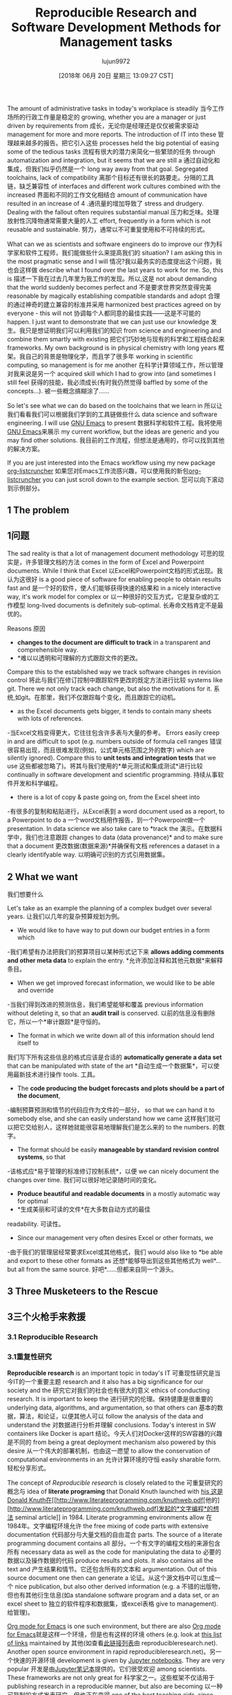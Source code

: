 #+TITLE: Reproducible Research and Software Development Methods for Management tasks
#+URL: https://dfeich.github.io/www/org-mode/emacs/reproducible-research/2018/05/20/reproducible-research-for-management.html
#+AUTHOR: lujun9972
#+TAGS: raw
#+DATE: [2018年 06月 20日 星期三 13:09:27 CST]
#+LANGUAGE:  zh-CN
#+OPTIONS:  H:6 num:nil toc:t n:nil ::t |:t ^:nil -:nil f:t *:t <:nil
The amount of administrative tasks in today's workplace is steadily
当今工作场所的行政工作量是稳定的
growing, whether you are a manager or just driven by requirements from
成长，无论你是经理还是仅仅被需求驱动
management for more and more reports. The introduction of IT into these
管理越来越多的报告。把它引入这些
processes held the big potential of easing some of the tedious tasks
流程有很大的潜力来简化一些繁琐的任务
through automatization and integration, but it seems that we are still a
通过自动化和集成，但我们似乎仍然是一个
long way away from that goal. Segregated toolchains, lack of compatibility
离那个目标还有很长的路要走。分隔的工具链，缺乏兼容性
of interfaces and different work cultures combined with the increased
界面和不同的工作文化相结合
amount of communication have resulted in an increase of
4 .通讯量的增加导致了
stress and drudgery. Dealing with the fallout often requires substantial manual
压力和乏味。处理放射性沉降物通常需要大量的人工
effort, frequently in a form which is not reusable and sustainable.
努力，通常以不可重复使用和不可持续的形式。

What can we as scientists and software engineers do to improve our
作为科学家和软件工程师，我们能做些什么来提高我们的
situation? I am asking this in the most pragmatic sense and I will
情况?我以最务实的态度提出这个问题，我也会这样做
describe what I found over the last years to work for me. So, this is
描述一下我在过去几年里为我工作的发现。所以,这是
not about demanding that the world suddenly becomes perfect and
不是要求世界突然变得完美
reasonable by magically establishing compatible standards and adopt
合理的通过神奇的建立兼容的标准并采用
harmonized best practices agreed on by everyone - this will not
协调每个人都同意的最佳实践——这是不可能的
happen. I just want to demonstrate that we can just use our knowledge
发生。我只是想证明我们可以利用我们的知识
from science and engineering and combine them smartly with existing
把它们巧妙地与现有的科学和工程结合起来
frameworks. My own background is in physical chemistry with long years
框架。我自己的背景是物理化学，而且学了很多年
working in scientific computing, so management is for me another
在科学计算领域工作，所以管理对我来说是另一个
acquired skill which I had to grow into (and sometimes I still feel
获得的技能，我必须成长(有时我仍然觉得
baffled by some of the concepts...).
被一些概念搞糊涂了……

So let's see what we can do based on the toolchains that we learn in
所以让我们看看我们可以根据我们学到的工具链做些什么
data science and software engineering. I will use [[https://www.gnu.org/software/emacs/][GNU Emacs]] to present
数据科学和软件工程。我将使用[[https://www.gnu.org/software/emacs/][GNU Emacs]]来展示
my current workflow, but the ideas are generic and you may find other solutions.
我目前的工作流程，但想法是通用的，你可以找到其他的解决方案。

If you are just interested into the Emacs workflow using my new package [[https://github.com/dfeich/org-listcruncher][org-listcruncher]]
如果您对Emacs工作流感兴趣，可以使用我的新包[[https://github.com/dfeich/org-listcruncher][org-listcruncher]]
you can just scroll down to the example section.
您可以向下滚动到示例部分。

** 1 The problem
** 1问题

The sad reality is that a lot of management document methodology
可悲的现实是，许多管理文档的方法
comes in the form of Excel and Powerpoint documents. While I think that Excel
以Excel和Powerpoint文档的形式出现。我认为这很好
is a good piece of software for enabling people to obtain results fast and
是一个好的软件，使人们能够获得快速的结果和
in a nicely interactive way, it's work model for complex or
以一种很好的交互方式，它是复杂或的工作模型
long-lived documents is definitely sub-optimal.
长寿命文档肯定不是最优的。

Reasons
原因

- *changes to the document are difficult to track* in a transparent and comprehensible way.
- *难以以透明和可理解的方式跟踪文件的更改。
Compare this to the established way we track software changes in revision control
将此与我们在修订控制中跟踪软件更改的既定方法进行比较
systems like git. There we not only track each change, but also the motivations for it.
系统,如git。在那里，我们不仅跟踪每个变化，而且跟踪它的动机。
- as the Excel documents gets bigger, it tends to contain many sheets with lots of references.
-当Excel文档变得更大，它往往包含许多表与大量的参考。
Errors easily creep in and are difficult to spot (e.g. numbers outside of formula cell ranges
错误很容易出现，而且很难发现(例如，公式单元格范围之外的数字)
which are silently ignored). Compare this to *unit tests and integration tests* that we use
这些都被忽略了)。将其与我们使用的*单元测试和集成测试*进行比较
continually in software development and scientific programming.
持续从事软件开发和科学编程。
- there is a lot of copy & paste going on, from the Excel sheet into
-有很多的复制和粘贴进行，从Excel表到
a word document used as a report, to a Powerpoint to do a
一个word文档用作报告，到一个Powerpoint做一个
presentation. In data science we also take care to *track the
演示。在数据科学中，我们也注意跟踪
changes to data (data provenance)* and to make sure that a document
更改数据(数据来源)*并确保有文档
references a dataset in a clearly identifyable way.
以明确可识别的方式引用数据集。

** 2 What we want
我们想要什么

Let's take as an example the planning of a complex budget over several years.
让我们以几年的复杂预算规划为例。

- We would like to have way to put down our budget entries in a form which
-我们希望有办法把我们的预算项目以某种形式记下来
*allows adding comments and other meta data* to explain the entry.
*允许添加注释和其他元数据*来解释条目。
- When we get improved forecast information, we would like to be able and override
-当我们得到改进的预测信息，我们希望能够和覆盖
previous information without deleting it, so that an *audit trail* is conserved.
以前的信息没有删除它，所以一个*审计跟踪*是守恒的。
- The format in which we write down all of this information should lend itself to
我们写下所有这些信息的格式应该是合适的
*automatically generate a data set* that can be manipulated with state of the art
*自动生成一个数据集*，可以使用最新技术进行操作
tools.
工具。
- The *code producing the budget forecasts and plots should be a part of the document*,
-编制预算预测和情节的代码应作为文件的一部分，
so that we can hand it to somebody else, and she can easily understand how we came
这样我们就可以把它交给别人，这样她就能很容易地理解我们是怎么来的
to the numbers.
的数字。
- The format should be easily *manageable by standard revision control systems*, so that
-该格式应*易于管理的标准修订控制系统*，以便
we can nicely document the changes over time.
我们可以很好地记录随时间的变化。
- *Produce beautiful and readable documents* in a mostly automatic way for optimal
- *生成美丽和可读的文件*在大多数自动方式的最佳
readability.
可读性。
- Since our management very often desires Excel or other formats, we
-由于我们的管理层经常要求Excel或其他格式，我们
would also like to *be able and export to these other formats as
还想*能够导出到这些其他格式为
well*... but all from the same source.
好吧*……但都来自同一个源头。

** 3 Three Musketeers to the Rescue
** 3三个火枪手来救援

*** 3.1 Reproducible Research
*** 3.1重复性研究

*Reproducible research* is an important topic in today's IT
可重现性研究是当今IT的一个重要主题
research and it also has a big significance for our society and the
研究它对我们的社会也有很大的意义
ethics of conducting research. It is important to keep the
进行研究的伦理。保持健康是很重要的
underlying data, algorithms, and argumentation, so that others can
基本的数据，算法，和论证，以便其他人可以
follow the analysis of the data and understand the
对数据进行分析并理解
conclusions. Today's interest in SW containers like Docker is apart
结论。今天人们对Docker这样的SW容器的兴趣是不同的
from being a great deployment mechanism also powered by this desire
从一个伟大的部署机制，也由这一愿望
to allow the conservation of computational environments in an
允许计算环境的守恒
easily sharable form.
轻松分享形式。

The concept of /Reproducible research/ is closely related to the
可重复研究的概念与
idea of *literate programing* that Donald Knuth launched with [[http://www.literateprogramming.com/knuthweb.pdf][his
这是Donald Knuth在[[http://www.literateprogramming.com/knuthweb.pdf]][他的][http://www.literateprogramming.com/knuthweb.pdf]发起的*文字编程*的想法
seminal article]] in 1984. Literate programming environments allow
在1984年。文字编程环境允许
the free mixing of code parts with extensive documentation
代码部分与大量文档的自由混合
parts. The source of a literate programming document contains all
部分。一个有文字的编程文档的来源包含所有
necessary data as well as the code for manipulating the data to
必要的数据以及操作数据的代码
produce results and plots. It also contains all the text and
产生结果和情节。它还包含所有的文本和
argumentation. Out of this source document one then can generate a
论证。从这个源文档中可以生成一个
nice publication, but also other derived information (e.g. a
不错的出版物，但也有其他衍生信息(如a
standalone software program and a data set, or an excel sheet to
独立的软件程序和数据集，或excel表格
give to management).
给管理)。

[[https://orgmode.org/][Org mode for Emacs]] is one such environment, but there are also
[[https://orgmode.org/][Org mode for Emacs]]就是这样一个环境，但是也有这样的环境
others (e.g. look at [[https://reproducibleresearch.net/links/][this list of links]] maintained by
其他(如查看[[https://ibleresearch.net/links/][此链接列表]]由
reproducibleresearch.net). Another open source environment in rapid
reproducibleresearch.net)。另一个快速的开源环境
development is given by [[http://jupyter.org/][Jupyter notebooks]]. They are very popular
开发是由[[http://jupyter.org/][Jupyter笔记本]]提供的。它们很受欢迎
among scientists. These frameworks are not only great for
科学家之一。这些框架不仅适用于
publishing research in a reproducible manner, but also are becoming
以一种可复制的方式发表研究，但也正在变得
one of the best teaching aids, since students can easily experiment
最好的教学辅助之一，因为学生可以很容易地进行实验
with self-contained documents.
与独立的文件。

*** 3.2 Software Best Practices
*** 3.2软件最佳实践

Changes of source code should be tracked by *revision control
源代码的更改应该通过*版本控制进行跟踪
systems* (RCS) like [[https://git-scm.com/][git]]. An optimal tracking is possible, if the
系统* (RCS)像[[https://git-scm.com/] [git]]。最优跟踪是可能的，如果
differences from one version of a document to the next can be
文档的不同版本之间可能存在差异
easily visualized. This usually requires that the document format
轻松可视化。这通常需要文档格式
is in a text based format and not some closed binary format.
是基于文本的格式，而不是一些封闭的二进制格式。
The RCS help us to track changes through time, and we also can
RCS帮助我们跟踪时间的变化，我们也可以
add metadata in the form of comments to explain the motivations for the
以注释的形式添加元数据来解释
changes.
的变化。

*Humans will make errors*, and each time one does something non-trivial, especially
*人会犯错误*，特别是每次做一些不平凡的事情
when it is of a repetitive nature, errors easily creep in. Also, doing changes
当它具有重复性时，错误很容易出现。同时,做改变
in one part of a complex thing may cause other parts of our wonderful ivory tower
在一件复杂的事情的一部分可能导致我们美妙的象牙塔的其他部分
computation to collapse. So, in SW engineering the ideas of *unit and intergration tests*
计算崩溃。因此，在软件工程中，需要考虑单元测试和集成测试
has become an accepted paradigm.
已成为公认的范例。

*Versioning.* Documents should be versioned in a clearly defined way similar as
*版本控制。*文档的版本应该像
to what we do with widely accepted standards like [[https://semver.org/][semantic versioning]].
到我们使用广泛接受的标准[[https://semver.org/][语义版本控制]]所做的事情。

*Templating and Repetition* Repetitive parts in a document, e.g. if
*模板和重复*文档中重复的部分，例如if
for a budget of many services a certain basic text/table/graphics
对于许多服务的预算，一定的基本文本/表格/图形
structure needs to be repeated multiple times, we would like to
结构需要重复多次，我们愿意
generate it by a single code block that we call with different
生成它的一个单一的代码块，我们调用不同的
arguments - and not by copy/paste and manual editing. Senseless
参数-而不是通过复制/粘贴和手动编辑。毫无意义的
repetition or copy/paste is useless human toil and leads to
重复或复制/粘贴是徒劳无功的
errors. later changes to the basic structure should not involve us
错误。以后对基本结构的修改不应该涉及到我们
in making changes in a hundered places.
在混乱的地方做出改变。

*** 3.3 Data Analysis Tools
*** 3.3数据分析工具

There exists a plethora of programming languages and libraries to
存在大量的编程语言和库
deal with data in all of its forms. In particular, *Python* is a
处理所有形式的数据。特别地，*Python*是一个
language which has found increasing adoption by the scientific
这种语言已被越来越多的科学工作者采用
community over the last decade. It is expressive and provides a
在过去的十年里。它是表达性的，并提供了一个
wealth of libraries and also frameworks for interactive data
丰富的库和交互式数据框架
analysis. Naturally there are other solutions as well, e.g. [[https://www.r-project.org/][the R
分析。当然，也有其他的解决方案，例如[[https://www.r-project.org/]]
project]].
项目]]。

Since I am a Python person, I will recommend the following libraries for tackling
由于我是一个Python人员，所以我将推荐以下库进行处理
the kind of management related problems we are talking about
我们正在讨论的与管理相关的问题

- [[https://pandas.pydata.org/][Pandas]]: easy-to-use data structures and data analysis tools
- [[https://pandas.pydata.org/][panda]]:易于使用的数据结构和数据分析工具
- [[http://www.numpy.org/][numpy]]: fundamental package for scientific computing. Used by Pandas
- [[http://www.numpy.org/][numpy]]:科学计算的基本包。使用的熊猫
- [[https://matplotlib.org/][matplotlib]] and [[https://seaborn.pydata.org/][seaborn]] for visualization
- [[https://matplotlib.org/][matplotlib]]和[[https://seaborn.pydata.org/][seaborn]]进行可视化

** 4 An example workflow using Emacs Org mode and python
** 4一个使用Emacs Org模式和python的示例工作流

In the following I will demonstrate my own planning workflow that I
在下面我将演示我自己的规划工作流程
built up over the last years using Emacs and its fabulous
在过去的几年里使用Emacs和它的神话
Org-Mode.
Org-Mode。

Emacs is a fantastic environment for programmers, since the whole
对于程序员来说，Emacs是一个非常好的环境
editor is an extensible lisp environment with a vibrant community producing
editor是一个可扩展的lisp环境，具有活跃的社区生成
new packages.
新包。

*** 4.1 Plan using an outliner
*** 4.1使用outliner进行计划

Outliners are ideal for jotting down thoughts and ideas. Some
外行是记录思想和想法的理想场所。一些
people may prefer mind-maps, but in the end the underlying data
人们可能更喜欢思维导图，但最终还是基础数据
structures are mostly identical. The outliner lists are certainly
结构基本相同。当然，例外的名单
more efficient for a proficient typist and are easily mixed with
更有效率的一个熟练的打字员，很容易混合
other parts of a text.
文本的其他部分。

I have used outlines for years for the initial planning of most tasks.
多年来，我一直使用提纲来初步规划大多数任务。
Actually the approach is now so engrained with me that I use lists as
实际上，这种方法现在对我来说已经根深蒂固了，我使用列表作为
the starting point for almost all documents I write. Their inherent
我写的几乎所有文档的起点。其固有的
simple structure allows to express the main ideas as top level items, and then
简单的结构允许表达的主要思想作为顶层项目，然后
use Sub-items to further refine them or add newer information in a way that
使用子项进一步细化它们或以以下方式添加更新的信息
is transparent.
是透明的。

I also have used this approach for drawing up project and service
我也用这种方法来制定项目和服务
budgets for our scientific computing section over the last years,
过去几年我们科学计算部门的预算，
But only now I implemented a better way to automatically derive a
但直到现在我实现了一个更好的方法来自动推出a
useful data structure from such a list in a new Emacs package
新Emacs包中此类列表的有用数据结构
[[https://github.com/dfeich/org-listcruncher][org-listcruncher]] (you can get the [[https://melpa.org/#/org-listcruncher][package from MELPA]]).
[[https://github.com/dfeich/org-listcruncher][org-listcruncher]](您可以从MELPA获取[[https://melpa.org/#/org-listcruncher][package from MELPA]])。

Here is an example of a planning list for a budget of two (non-IT) services.
以下是两个(非it)服务预算的规划列表示例。

[[/www/assets/images/org-listcruncher-list1.png]]
[[/ www /资产/图片/ org-listcruncher-list1.png]]

My rules for writing such a planning list are
我写这样一个计划清单的规则是

1. Each line contains a tag defining wheter the line will become a table row. For this
1. 每行包含一个标记，定义该行是否将成为表行。对于这个
example I defined this as the string "item:". Rows without such a tag just serve as
例如，我将其定义为字符串“item:”。没有这样标记的行仅作为
metadata.
元数据。
2. A string following the output tag "item:" is taken as the description of the table row.
2. 输出标记“item:”后面的字符串作为表行的描述。
3. Each line can contain any number of key/value pairs in parentheses in the form
3.每一行都可以在表单的括号中包含任意数量的键/值对
=(key1: val1, key2: val2, ...)=
=(key1: val1, key2: val2，…)=
4. Lines of lower hierarchical order in the list inherit their default settings for key/values
4. 列表中较低层次结构的行继承键/值的默认设置
from the upper items.
从上面的项目。
5. The key value of a higher order item can be overwritten by a new new value for the same key
5. 高阶项目的键值可以被相同键的新值覆盖
in a lower order line.
在低阶直线上。

Note that [[https://github.com/dfeich/org-listcruncher][org-listcruncher]] allows the user to supply an own parsing function, so the
注意，[[https://github.com/dfeich/org-listcruncher][org-listcruncher]]允许用户提供自己的解析函数，因此
rules for how the key/values, the description, and the tagging for a row can get
关于如何获取键/值、描述和行的标记的规则
arbitrarily defined by the end user. The present default function is just an easy example.
由最终用户任意定义。当前的默认函数就是一个简单的例子。

One can easily imagine using the same kind of approach to derive a table of ingredients and their amounts
人们可以很容易地想象用同样的方法得出一个成分表和它们的数量
from the instructions of a cooking recipe that is given as a sequential list of steps. Just needs a bit
从一个烹饪食谱的说明，作为一个连续的步骤列表。只是需要一点
a smarter parsing function.
更智能的解析功能。

*** 4.2 Generate a table from the outline
*** 4.2根据大纲生成表格

We now would like to derive from the planning list a more suitable
现在我们想从中推导出一个更合适的计划表
data format for doing computations. A table is an optimal
用于计算的数据格式。表是最优的
format. The main function of [[https://github.com/dfeich/org-listcruncher][org-listcruncher]] provides just this
格式。[[https://github.com/dfeich/org-listcruncher]]的主函数提供了这个功能
conversion. Based on the semantics defined in the previous section.
转换。基于上一节定义的语义。

The following Org mode code block contains a single line of Emacs
下面的Org模式代码块包含一行Emacs
lisp for calling org-listcruncher's main function and uses the
lisp调用org-listcruncher的主要函数，并使用
above list (which I named =lstShipGalante=) to create a table based
上面的列表(我将其命名为=lstShipGalante=)用于创建一个基于表的表
on an "outer join" of all the keys found with the respective values
使用各自的值找到所有键的“外连接”
arranged in columns.
安排在列。

[[/www/assets/images/org-listcruncher-table1.png]]
[[/ www /资产/图片/ org-listcruncher-table1.png]]

The list from which we generate the table can later be further
稍后，我们可以进一步生成用于生成表的列表
edited, and all derived results will change accordingly when
编辑后，所有导出的结果将随之更改
recalculating the whole document. The audit trail is conserved in
重新计算整个文档。审计跟踪是保守的
the list itself through the comments, and naturally it will also be
名单本身通过评论，自然它也会
conserved in the commits into the revision control system.
保存提交到修订控制系统。

*** 4.3 Data analysis and visualization
*** 4.3数据分析与可视化

Now, as the data is in an easily accessible form, we can use Org mode's Babel feature to
现在，由于数据是易于访问的形式，我们可以使用Org模式的Babel特性
read in the table into a python code block and perform some Pandas data
将表读入python代码块并执行一些panda数据
manipulation magic on it.
上面有操纵魔法。

[[/www/assets/images/org-listcruncher-tablegrouped1.png]]
[[/ www /资产/图片/ org-listcruncher-tablegrouped1.png]]

And another little code block lets us visualize cuts of the data with matplotlib and seaborn.
另一个小代码块让我们可以用matplotlib和seaborn可视化数据切割。

[[/www/assets/images/org-listcruncher-src-for-plot1.png]]
[[/ www /资产/图片/ org-listcruncher-src-for-plot1.png]]

And we can generate the plots for our report.
我们可以为我们的报告生成图表。

[[/www/assets/images/listcruncher-grouped.png]] [[/www/assets/images/listcruncher-grouped2.png]]
[[/ www /资产/图片/ listcruncher-grouped。png]] [[/ www /资产/图片/ listcruncher-grouped2.png]]

*** 4.4 Versioning, templates, testing
4.4版本控制、模板、测试

I will only refer cursorily how to address the other points
我将只简略地提及如何处理其他问题

- Org mode is part of Emacs which offers a number of powerful templating systems. Org itself supports
- Org模式是Emacs的一部分，它提供了许多强大的模板系统。Org本身支持
Macros which can generate text parts.
可以生成文本部分的宏。
- Versioning can easily be combined with org mode documents and integrated in the common ways with
-版本控制可以很容易地与org模式文档相结合，并以通用的方式与之集成
revision control systems like git (e.g. via tags)
像git这样的修订控制系统(例如，通过标签)
- testing: Since org offers native inclusion of code snippets in different programming languages, tests
-测试:由于org提供了不同编程语言的代码片段的本地包含，所以进行测试
can easily be formulated in the avaible test frameworks of these languages. One can also
可以很容易地在这些语言的可用测试框架中表示。一个也可以
define simple tests in form of document code blocks putting out warnings into the document.
以文档代码块的形式定义简单的测试，将警告放入文档中。

** 6 Publishing
* * 6出版

- I submitted to reddit under [[https://redd.it/8kvvz8]]
-我在[[https://redd.it/8kvvz8]]下提交到reddit
- thanks to jcs from the Irreal blog for reviewing and pointing to my
-感谢来自Irreal博客的jcs的评论和指向我的
article: [[http://irreal.org/blog/?p=7216]]
文章:[[http://irreal.org/blog/?p=7216]]
- thanks to Sacha Chua for including it in her Emacs news
-感谢Sacha Chua在Emacs新闻中提到这一点
[[http://sachachua.com/blog/2018/05/2018-05-21-emacs-news/]]
[[http://sachachua.com/blog/2018/05/2018-05-21-emacs-news/]]
